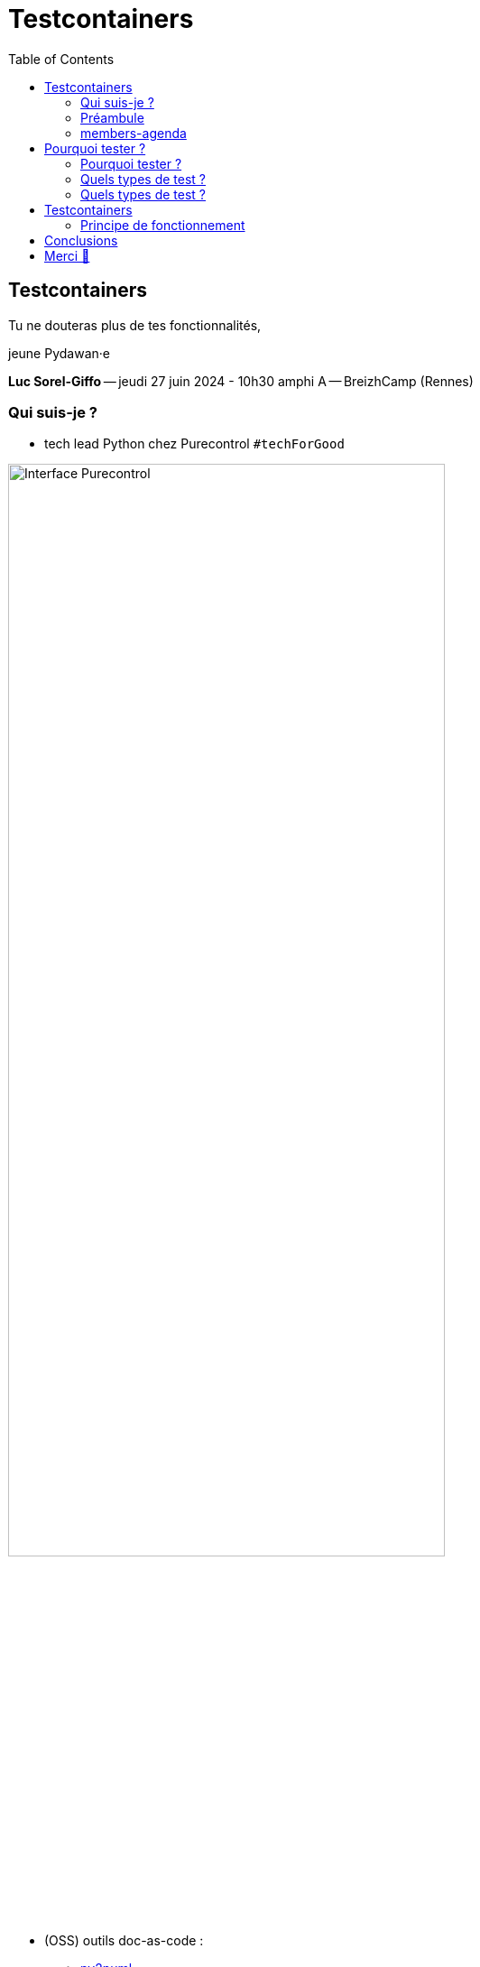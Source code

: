 :revealjs_customtheme: assets/testcontainers_breizhcamp.css
:revealjs_progress: true
:revealjs_slideNumber: true
:source-highlighter: highlightjs
:icons: font
:toc:

= Testcontainers
 
== Testcontainers

[.splashscreen-title]
****
Tu ne douteras plus de tes fonctionnalités,

jeune Pydawan·e
****

[.medium-text]
*Luc Sorel-Giffo* -- jeudi 27 juin 2024 - 10h30 amphi A -- BreizhCamp (Rennes)

[.columns]
=== Qui suis-je ?

[.column]
--
* tech lead Python chez Purecontrol `#techForGood`

image::assets/purecontrol.png[Interface Purecontrol, 75%]

* (OSS) outils doc-as-code :
** https://github.com/lucsorel/py2puml[py2puml]
** https://github.com/lucsorel/pydoctrace[pydoctrace]
--

[.column]
--
* co-animateur Python Rennes

.Meetup : https://www.meetup.com/fr-FR/python-rennes/[www.meetup.com/fr-FR/python-rennes]
image::assets/python_rennes-communauté.png[communauté Python Rennes, 40%]

.Pour rejoindre le slack : https://join.slack.com/t/pythonrennes/shared_invite/zt-1yd4yioap-lBAngm3Q0jxAKLP6fYJR8w[join.slack.com/t/pythonrennes/shared_invite/zt-1yd4yioap-lBAngm3Q0jxAKLP6fYJR8w]
image::assets/qr_code-slack-Python_Rennes.svg[Rejoindre le slack Python Rennes, 35%]

* https://floss.social/@lucsorelgiffo[@lucsorelgiffo@floss.social]
--

=== Préambule

image::assets/attention-diapos-techniques.png[Diapos techniques, 70%]

[.medium-text]
* ⚠️ diapos techniques
** testcontainers
** pytest : fixtures, markers
** Python : gestionnaire de contexte, générateur (yield), architecture
* démos : https://github.com/lucsorel/members-agenda[members-agenda] (planning de bénévoles gérant les indisponibilités)

[.notes]
--
https://youtu.be/6TfHqrWejdo?feature=shared&t=46[Star Wars: Return of the Jedi - Rebel Briefing]
--

[.columns]
=== members-agenda

[.column]
--
[plantuml, target=class-diagram, format=svg]
----
@startuml
skinparam linetype polyline
class Slot {
  title: str
  start: datetime
  end: datetime
  venue: Venue
  members: list[Person]
}
class Venue {
  name: str
}
class Event {
  title: str
  start: datetime
  end: datetime
  venue: Venue
  speakers: list[Person]
}
class Person {
  name: str
  is_member: bool
}

Slot "*" -up-> "1" Venue : "happens in"
Event "*" -up-> "1" Venue : "happens in"
Slot "*" <-down- "*" Person : "helps in"
Event "*" <-down- "*" Person : "speaks in"

note right of Person
  une personne ne peut pas **intervenir**
  et **être bénévole** en même temps
end note

@enduml
----
--

[.column]
--
Environnement technique :

* server web : https://fastapi.tiangolo.com/[FastAPI]
* base de données : MySQL (avec https://pymysql.readthedocs.io/en/latest/index.html[pymysql])
* framework de test : https://docs.pytest.org/en/stable/[pytest]
--


== Pourquoi tester ?

🤷 ?

[.notes]
--
* qui travaille sur des projets dans lesquels il y a des tests automatisés ?
* qui travaille dans une entreprise dans laquelle il y a un budget d'astreinte ?
--

=== Pourquoi tester ?

[plantuml, target=mindmap-diagram, format=svg]
----
@startmindmap
+[#lightblue] **tester**
++[#lightyellow] pourquoi ?
+++ valider
++++ fonctionnel (cas droits)
++++ robustesse (cas d'erreur)
+++ documenter les IO
++++ entrées / sorties de fonctions
++++ artefacts lus ou écrits (fichiers, bdd, etc.)
@endmindmap
----

=== Quels types de test ?

🤷 ?

=== Quels types de test ?

[plantuml, target=mindmap-diagram, format=svg]
----
@startmindmap
+[#lightblue] **tester**
-- pourquoi ?
--- ... valider
--- ... documenter
++[#lightyellow] comment ?
+++ tests unitaires
++++ faciles
++++ rapides
++++ intérêt métier 😐
+++ tests de composants
+++ tests fonctionnels
++++ difficiles
++++ lents
++++ intérêt métier 🤓
+++ (tests de charge)
@endmindmap
----

[.notes]
--
https://www.bitecode.dev/p/testing-with-python-part-5-the-different
--

[.columns]
== Testcontainers

[.column.is-one-fifth]
--
image::assets/testcontainers-logo.png[logo Testcontainers]

[.medium-text]
* multi-clients : python, java, go, etc.
* +50 services (bdd, brokers)

--

[.column]
--
_A framework for providing throwaway, lightweight instances of databases, message brokers, web browsers, or just about anything that can run in a Docker container._

* https://github.com/testcontainers/testcontainers-python[github.com/testcontainers/testcontainers-python]
* 1.4k ⭐, 27 releases (juin 2024)
* open-source (Apache 2.0)
* 112 contributeur·ices
--

=== Principe de fonctionnement

* démarrage du container (+ / - configuré)
* API pour interagir avec (URL de connexion, identifiants)
* interactions avec le container (tests)
* arrêt et suppression du container

* architecture d'une base de code
** code de prod
** code de test
** conftest
** fixture

Câblage :
** par variable d'environnements (peu intrusif ; /!\ si elles sont renommées)
** monkeypatching (intrusion localisée - avec les bons outils)

markers pytest
* pouvoir labelliser des cas de tests (exclusion ou sélection)
* désélection conditionnel skipif

== Conclusions

* motivations & approches de test
* lancer un service conteneurisé dédié aux tests
* utiliser testcontainers au sein d'une session de tests pytest
* générer de la documentation fonctionnalité-architecture

[.columns]
== Merci 🙏

[.column]
--
[.splashscreen-title]
Des questions ?

[.small-text]
Présentation à retrouver sur https://github.com/lucsorel/conferences/tree/main/breizhcamp-2024.06.27-testcontainers-pytest[github.com/lucsorel/conferences/{...}/breizhcamp-2024.06.27-testcontainers-pytest] 📑
--

[.column.is-one-third]
--

.Vos retours sur https://openfeedback.io/LyIREj0UbxmZ6vcFmxmN/2024-06-27/670894[openfeedback.io/LyIREj0UbxmZ6vcFmxmN/2024-06-27/670894]
image::assets/openfeedback-testcontainers.svg[Vos retours sur openfeedback, 75%]
--


